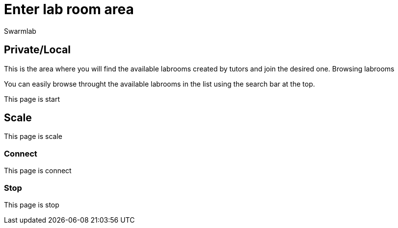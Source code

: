 = Enter lab room area
Swarmlab
:idprefix:
:idseparator: -
:!example-caption:
:!table-caption:
:page-pagination:


== Private/Local

This is the area where you will find the available labrooms created by tutors and join the desired one.
Browsing labrooms

You can easily browse throught the available labrooms in the list using the search bar at the top.


  


This page is start

== Scale

This page is scale

=== Connect

This page is connect

=== Stop 

This page is stop

